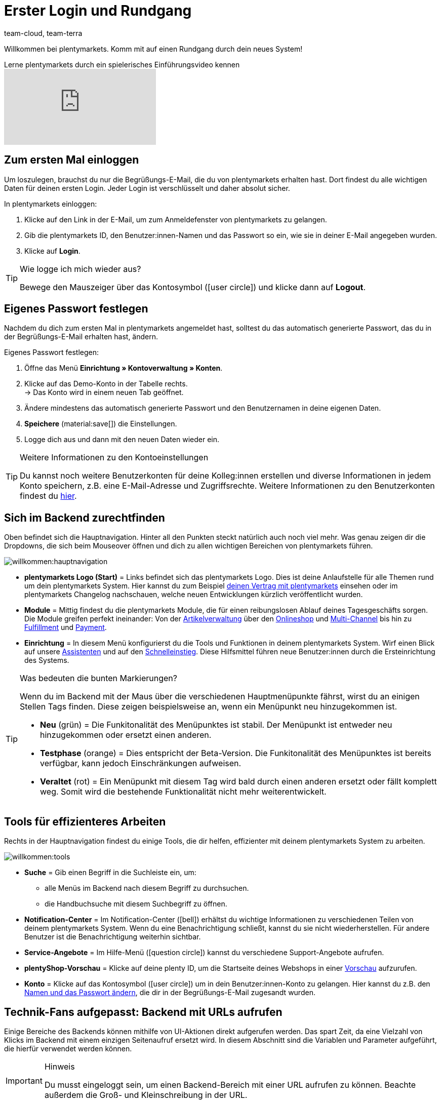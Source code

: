 = Erster Login und Rundgang
:keywords: Login, Einloggen, Log in, Anmelden, Anmeldung, Logout, Log out, Ausloggen, Abmelden, Passwort, Passwort ändern, Notification, Notifications, Notification-Center, Abgesicherter Modus, Safe Mode, Safemode
:description: Diese Seite richtet sich an neue plentymarkets Nutzer. Lerne, wie du dich im System einloggst und sich durch die Menüstruktur navigiert.
:author: team-cloud, team-terra
:page-aliases: assistenten.adoc

Willkommen bei plentymarkets. Komm mit auf einen Rundgang durch dein neues System!

.Lerne plentymarkets durch ein spielerisches Einführungsvideo kennen
video::257449279[vimeo]

[#10]
== Zum ersten Mal einloggen

Um loszulegen, brauchst du nur die Begrüßungs-E-Mail, die du von plentymarkets erhalten hast.
Dort findest du alle wichtigen Daten für deinen ersten Login.
Jeder Login ist verschlüsselt und daher absolut sicher.

[.instruction]
In plentymarkets einloggen:

. Klicke auf den Link in der E-Mail, um zum Anmeldefenster von plentymarkets zu gelangen.
. Gib die plentymarkets ID, den Benutzer:innen-Namen und das Passwort so ein, wie sie in deiner E-Mail angegeben wurden.
. Klicke auf *Login*.

[TIP]
.Wie logge ich mich wieder aus?
====
Bewege den Mauszeiger über das Kontosymbol (icon:user-circle[]) und klicke dann auf *Logout*.
====

[#15]
== Eigenes Passwort festlegen

Nachdem du dich zum ersten Mal in plentymarkets angemeldet hast, solltest du das automatisch generierte Passwort, das du in der Begrüßungs-E-Mail erhalten hast, ändern.

[.instruction]
Eigenes Passwort festlegen:

. Öffne das Menü *Einrichtung » Kontoverwaltung » Konten*.
. Klicke auf das Demo-Konto in der Tabelle rechts. +
→ Das Konto wird in einem neuen Tab geöffnet.
. Ändere mindestens das automatisch generierte Passwort und den Benutzernamen in deine eigenen Daten.
. *Speichere* (material:save[]) die Einstellungen.
. Logge dich aus und dann mit den neuen Daten wieder ein.

[TIP]
.Weitere Informationen zu den Kontoeinstellungen
====
Du kannst noch weitere Benutzerkonten für deine Kolleg:innen erstellen und diverse Informationen in jedem Konto speichern, z.B. eine E-Mail-Adresse und Zugriffsrechte.
Weitere Informationen zu den Benutzerkonten findest du xref:business-entscheidungen:benutzerkonten-zugaenge.adoc#20[hier].
====

[#20]
== Sich im Backend zurechtfinden

Oben befindet sich die Hauptnavigation. Hinter all den Punkten steckt natürlich auch noch viel mehr. Was genau zeigen dir die Dropdowns, die sich beim Mouseover öffnen und dich zu allen wichtigen Bereichen von plentymarkets führen.

image::willkommen:hauptnavigation.png[]

* *plentymarkets Logo (Start)* = Links befindet sich das plentymarkets Logo.
Dies ist deine Anlaufstelle für alle Themen rund um dein plentymarkets System.
Hier kannst du zum Beispiel xref:business-entscheidungen:dein-vertrag.adoc#[deinen Vertrag mit plentymarkets] einsehen oder im plentymarkets Changelog nachschauen, welche neuen Entwicklungen kürzlich veröffentlicht wurden.
* *Module* = Mittig findest du die plentymarkets Module, die für einen reibungslosen Ablauf deines Tagesgeschäfts sorgen.
Die Module greifen perfekt ineinander:
Von der xref:artikel:artikel.adoc#[Artikelverwaltung] über den xref:webshop:webshop.adoc#[Onlineshop] und xref:maerkte:maerkte.adoc#[Multi-Channel] bis hin zu xref:fulfillment:fulfillment.adoc#[Fulfillment] und xref:payment:payment.adoc#[Payment].
* *Einrichtung* = In diesem Menü konfigurierst du die Tools und Funktionen in deinem plentymarkets System. Wirf einen Blick auf unsere xref:willkommen:assistenten.adoc#[Assistenten] und auf den xref:willkommen:schnelleinstieg.adoc#[Schnelleinstieg]. Diese Hilfsmittel führen neue Benutzer:innen durch die Ersteinrichtung des Systems.

[TIP]
.Was bedeuten die bunten Markierungen?
====
Wenn du im Backend mit der Maus über die verschiedenen Hauptmenüpunkte fährst, wirst du an einigen Stellen Tags finden. Diese zeigen beispielsweise an, wenn ein Menüpunkt neu hinzugekommen ist.

* *Neu* (grün) = Die Funkitonalität des Menüpunktes ist stabil. Der Menüpunkt ist entweder neu hinzugekommen oder ersetzt einen anderen.
* *Testphase* (orange) = Dies entspricht der Beta-Version. Die Funkitonalität des Menüpunktes ist bereits verfügbar, kann jedoch Einschränkungen aufweisen.
* *Veraltet* (rot) = Ein Menüpunkt mit diesem Tag wird bald durch einen anderen ersetzt oder fällt komplett weg. Somit wird die bestehende Funktionalität nicht mehr weiterentwickelt.
====

[#notification-center]
== Tools für effizienteres Arbeiten

Rechts in der Hauptnavigation findest du einige Tools, die dir helfen, effizienter mit deinem plentymarkets System zu arbeiten.

image::willkommen:tools.png[]

* *Suche* = Gib einen Begriff in die Suchleiste ein, um:
** alle Menüs im Backend nach diesem Begriff zu durchsuchen.
** die Handbuchsuche mit diesem Suchbegriff zu öffnen.
* *Notification-Center* = Im Notification-Center (icon:bell[]) erhältst du wichtige Informationen zu verschiedenen Teilen von deinem plentymarkets System. Wenn du eine Benachrichtigung schließt, kannst du sie nicht wiederherstellen. Für andere Benutzer ist die Benachrichtigung weiterhin sichtbar.
* *Service-Angebote* = Im Hilfe-Menü (icon:question-circle[]) kannst du verschiedene Support-Angebote aufrufen.
* *plentyShop-Vorschau* = Klicke auf deine plenty ID, um die Startseite deines Webshops in einer xref:webshop:plentyshop-vorschau.adoc#[Vorschau] aufzurufen.
* *Konto* = Klicke auf das Kontosymbol (icon:user-circle[]) um in dein Benutzer:innen-Konto zu gelangen. Hier kannst du z.B. den xref:willkommen:login-rundgang.adoc#15[Namen und das Passwort ändern], die dir in der Begrüßungs-E-Mail zugesandt wurden.

[#50]
== Technik-Fans aufgepasst: Backend mit URLs aufrufen

Einige Bereiche des Backends können mithilfe von UI-Aktionen direkt aufgerufen werden. Das spart Zeit, da eine Vielzahl von Klicks im Backend mit einem einzigen Seitenaufruf ersetzt wird. In diesem Abschnitt sind die Variablen und Parameter aufgeführt, die hierfür verwendet werden können.

[IMPORTANT]
.Hinweis
====
Du musst eingeloggt sein, um einen Backend-Bereich mit einer URL aufrufen zu können. Beachte außerdem die Groß- und Kleinschreibung in der URL.
====

[#60]
=== Einen Backend-Bereich mit einer URL aufrufen

. Gib als ersten Teil des Pfads link:https://plentymarkets-cloud-de.com[https://plentymarkets-cloud-de.com] oder link:https://plentymarkets-cloud-ie.com[https://plentymarkets-cloud-ie.com] ein. Welche Informationen du eingeben sollst, hängt davon ab, ob dein System in Deutschland oder in Irland gehostet wird.
. Trage nach einem `/` deine plenty-ID ein.
. Fahre mit der Abfragezeichenfolge fort. Diese beginnt mit einem `?`.
. Füge die UI-Aktion mit `uiAction=` hinzu.
. Trage den Schlüssel für die UI-Aktion und die Parameter mit den entsprechenden IDs ein. Beachte die Erläuterungen in <<tabelle-keys-ui-actions-parameter>>.
. Rufe die URL mit allen Informationen auf, um in den gewünschten Backend-Bereich zu gelangen.

[TIP]
.Beispiel
====
Um die Varianten-Detailansicht zu öffnen, muss sich der Pfad aus den folgenden Parametern zusammensetzen: +
`plentymarkets-cloud-de.com/1234?uiAction=ITEM_VARIATION_DETAIL&itemId=102&variationId=1111`
====

[[tabelle-keys-ui-actions-parameter]]
.Keys für UI-Actions und Parameter
[cols="1,2"]
|====
|Schlüssel |Erläuterung

| *ITEM_DETAIL* +
 *itemId*
|Öffnet die Artikeldetailansicht für die angegebene Artikel-ID (itemId ist Pflichtparameter).

| *ITEM_VARIATION_DETAIL* +
 *itemId* +
 *variationId*
|Öffnet die Variantendetailansicht für die angegebene Artikel-ID und Varianten-ID (itemId und variationId sind Pflichtparameter).

| *ORDER_DETAIL* +
 *orderId*
|Öffnet die Auftragsdetailansicht für die angegebene Auftrags-ID (orderId ist Pflichtparameter).

| *REORDER_DETAIL* +
 *reorderId* +
 *itemId* +
 *reorderItemId*
|Öffnet die Nachbestellungsdetailansicht für die angegebene Nachbestellungs-ID, die Artikel-ID oder die Artikel-ID einer Nachbestellung (Hier darf nur einer der drei Parameter angegeben werden).

| *TICKET_DETAIL_VIEW* +
 *ticketId*
|Öffnet die Ticketdetailansicht für die angegebene Ticket-ID (ticketId ist Pflichtparameter).

| *CUSTOMER_DETAIL* +
 *customerID*
|Öffnet die Kund:innen-Detailansicht für die angegebene Kontakt-ID (customerId ist Pflichtparameter).
|====

[#70]
=== Abgesicherter Modus

Im abgesicherten Modus kannst du das Backend mit deaktivierten Plugins aufrufen. Dies kann notwendig sein, wenn du nach der Installation oder dem Aktualisieren eines Plugins beim regulären Einloggen eine Fehlermeldung erhältst. Im abgesicherten Modus kannst du das Plugin auf *Inaktiv* setzen.

Wenn du dich im abgesicherten Modus einloggen möchtest, verwende die URL link:https://plentymarkets-cloud-de.com/?safemode=1[https://plentymarkets-cloud-de.com/?safemode=1^] oder link:https://plentymarkets-cloud-ie.com/?safemode=1[https://plentymarkets-cloud-ie.com/?safemode=1^]. Welche URL du verwendest hängt davon ab, ob dein System in Deutschland oder in Irland gehostet wird.

[#200]
== Handhabung der Assistenten

Unsere Assistenten helfen dir dabei, dein System Schritt für Schritt optimal einzurichten, und das ganz ohne Anleitungen oder Vorwissen. Im System findest du unseren virtuellen Helfer unter *Einrichtung*.

[#300]
=== Im Assistenten navigieren

Nachdem du einen Schritt ausgeführt hast, kommst du über *Weiter* zum nächsten Schritt.
Allerdings kannst du auch über die seitliche Navigation zum nachfolgenden Schritt gelangen. Schritte, die bereits ausgeführt wurden, sind in der Navigationsleiste grün markiert und du kannst beliebig zwischen ihnen hin und her springen.

[#400]
=== Änderungen im Assistenten vornehmen

Möchtest du Änderungen in einem Assistenten vornehmen, kommt es darauf an, ob sich diese auf nachfolgende Schritte auswirken.
Hat deine Änderung keine Auswirkungen auf nachfolgende Schritte, kannst du unmittelbar zur Zusammenfassung zurückkehren und den Assistenten dort direkt abschließen.
Nimmst du hingegen eine Änderung vor, die sich auf Einstellungen weiterer Schritte auswirkt, musst du alle nachfolgenden Schritte erneut durchklicken, da sonst Fehler auftreten können.

[#500]
=== Zusammenfassung am Ende des Assistenten

Auf der letzten Seite des Assistenten ist eine Zusammenfassung aufgeführt. Dort kannst du dir die Einstellungen aller einzelnen Schritte noch einmal zusammengefasst anzeigen lassen.
Wenn du einen abgeschlossenen Assistenten erneut öffnest, gelangst du direkt zur Zusammenfassung, um mit nur einem Klick die Stelle zu finden, die du dir noch einmal anschauen möchtest.
